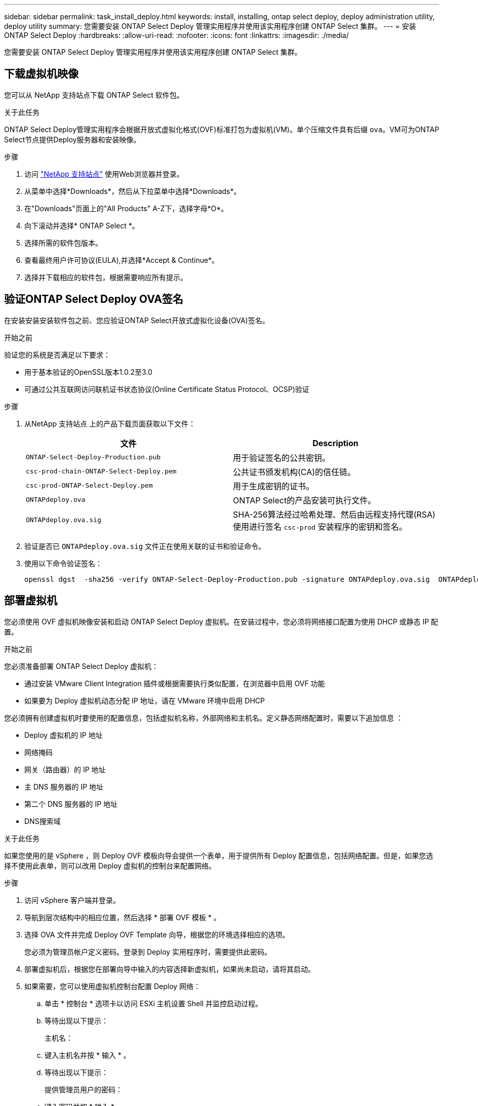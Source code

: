---
sidebar: sidebar 
permalink: task_install_deploy.html 
keywords: install, installing, ontap select deploy, deploy administration utility, deploy utility 
summary: 您需要安装 ONTAP Select Deploy 管理实用程序并使用该实用程序创建 ONTAP Select 集群。 
---
= 安装 ONTAP Select Deploy
:hardbreaks:
:allow-uri-read: 
:nofooter: 
:icons: font
:linkattrs: 
:imagesdir: ./media/


[role="lead"]
您需要安装 ONTAP Select Deploy 管理实用程序并使用该实用程序创建 ONTAP Select 集群。



== 下载虚拟机映像

您可以从 NetApp 支持站点下载 ONTAP Select 软件包。

.关于此任务
ONTAP Select Deploy管理实用程序会根据开放式虚拟化格式(OVF)标准打包为虚拟机(VM)。单个压缩文件具有后缀 `ova`。VM可为ONTAP Select节点提供Deploy服务器和安装映像。

.步骤
. 访问 link:https://mysupport.netapp.com/site/["NetApp 支持站点"^] 使用Web浏览器并登录。
. 从菜单中选择*Downloads*，然后从下拉菜单中选择*Downloads*。
. 在"Downloads"页面上的"All Products" A-Z下，选择字母*O*。
. 向下滚动并选择* ONTAP Select *。
. 选择所需的软件包版本。
. 查看最终用户许可协议(EULA),并选择*Accept & Continue*。
. 选择并下载相应的软件包，根据需要响应所有提示。




== 验证ONTAP Select Deploy OVA签名

在安装安装安装软件包之前、您应验证ONTAP Select开放式虚拟化设备(OVA)签名。

.开始之前
验证您的系统是否满足以下要求：

* 用于基本验证的OpenSSL版本1.0.2至3.0
* 可通过公共互联网访问联机证书状态协议(Online Certificate Status Protocol、OCSP)验证


.步骤
. 从NetApp 支持站点 上的产品下载页面获取以下文件：
+
[cols="2*"]
|===
| 文件 | Description 


| `ONTAP-Select-Deploy-Production.pub` | 用于验证签名的公共密钥。 


| `csc-prod-chain-ONTAP-Select-Deploy.pem` | 公共证书颁发机构(CA)的信任链。 


| `csc-prod-ONTAP-Select-Deploy.pem` | 用于生成密钥的证书。 


| `ONTAPdeploy.ova` | ONTAP Select的产品安装可执行文件。 


| `ONTAPdeploy.ova.sig` | SHA-256算法经过哈希处理、然后由远程支持代理(RSA)使用进行签名 `csc-prod` 安装程序的密钥和签名。 
|===
. 验证是否已 `ONTAPdeploy.ova.sig` 文件正在使用关联的证书和验证命令。
. 使用以下命令验证签名：
+
[listing]
----
openssl dgst  -sha256 -verify ONTAP-Select-Deploy-Production.pub -signature ONTAPdeploy.ova.sig  ONTAPdeploy.ova
----




== 部署虚拟机

您必须使用 OVF 虚拟机映像安装和启动 ONTAP Select Deploy 虚拟机。在安装过程中，您必须将网络接口配置为使用 DHCP 或静态 IP 配置。

.开始之前
您必须准备部署 ONTAP Select Deploy 虚拟机：

* 通过安装 VMware Client Integration 插件或根据需要执行类似配置，在浏览器中启用 OVF 功能
* 如果要为 Deploy 虚拟机动态分配 IP 地址，请在 VMware 环境中启用 DHCP


您必须拥有创建虚拟机时要使用的配置信息，包括虚拟机名称，外部网络和主机名。定义静态网络配置时，需要以下追加信息 ：

* Deploy 虚拟机的 IP 地址
* 网络掩码
* 网关（路由器）的 IP 地址
* 主 DNS 服务器的 IP 地址
* 第二个 DNS 服务器的 IP 地址
* DNS搜索域


.关于此任务
如果您使用的是 vSphere ，则 Deploy OVF 模板向导会提供一个表单，用于提供所有 Deploy 配置信息，包括网络配置。但是，如果您选择不使用此表单，则可以改用 Deploy 虚拟机的控制台来配置网络。

.步骤
. 访问 vSphere 客户端并登录。
. 导航到层次结构中的相应位置，然后选择 * 部署 OVF 模板 * 。
. 选择 OVA 文件并完成 Deploy OVF Template 向导，根据您的环境选择相应的选项。
+
您必须为管理员帐户定义密码。登录到 Deploy 实用程序时，需要提供此密码。

. 部署虚拟机后，根据您在部署向导中输入的内容选择新虚拟机，如果尚未启动，请将其启动。
. 如果需要，您可以使用虚拟机控制台配置 Deploy 网络：
+
.. 单击 * 控制台 * 选项卡以访问 ESXi 主机设置 Shell 并监控启动过程。
.. 等待出现以下提示：
+
主机名：

.. 键入主机名并按 * 输入 * 。
.. 等待出现以下提示：
+
提供管理员用户的密码：

.. 键入密码并按 * 输入 * 。
.. 等待出现以下提示：
+
是否使用 DHCP 设置网络信息？[N] ：

.. 键入 * 。 n* 定义静态 IP 配置，或者键入 y 以使用 DHCP ，然后按 * 。
.. 如果选择静态配置，请根据需要提供所有网络配置信息。






== 登录到Deploy Web界面

您应登录到 Web 用户界面以确认 Deploy 实用程序可用并执行初始配置。

.步骤
. 使用 IP 地址或域名将浏览器指向 Deploy 实用程序：
+
`\https://<ip_address>/`

. 提供管理员（ admin ）帐户名称和密码并登录。
. 如果显示*欢迎使用ONTAP Select *弹出窗口，请查看前提条件并选择*OK*继续。
. 如果这是首次登录，而您未使用 vCenter 提供的向导安装 Deploy ，请在出现提示时提供以下配置信息：
+
** 管理员帐户的新密码（必需）
** AutoSupport （可选）
** 使用帐户凭据的 vCenter Server （可选）




.相关信息
link:task_cli_signing_in.html["使用SSH登录到Deploy"]
